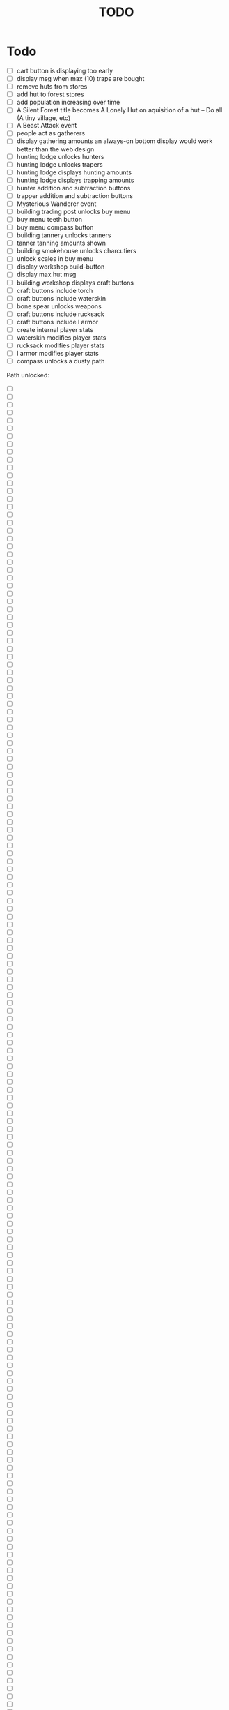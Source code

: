 #+TITLE: TODO




* Todo
- [ ] cart button is displaying too early
- [ ] display msg when max (10) traps are bought
- [ ] remove huts from stores
- [ ] add hut to forest stores
- [ ] add population increasing over time
- [ ] A Silent Forest title becomes A Lonely Hut on aquisition of a hut -- Do all (A tiny village, etc)
- [ ] A Beast Attack event
- [ ] people act as gatherers
- [ ] display gathering amounts
      an always-on bottom display would work better than the web design
- [ ] hunting lodge unlocks hunters
- [ ] hunting lodge unlocks trapers
- [ ] hunting lodge displays hunting amounts
- [ ] hunting lodge displays trapping amounts
- [ ] hunter addition and subtraction buttons
- [ ] trapper addition and subtraction buttons
- [ ] Mysterious Wanderer event
- [ ] building trading post unlocks buy menu
- [ ] buy menu teeth button
- [ ] buy menu compass button
- [ ] building tannery unlocks tanners
- [ ] tanner tanning amounts shown
- [ ] building smokehouse unlocks charcutiers
- [ ] unlock scales in buy menu
- [ ] display workshop build-button
- [ ] display max hut msg
- [ ] building workshop displays craft buttons
- [ ] craft buttons include torch
- [ ] craft buttons include waterskin
- [ ] bone spear unlocks weapons
- [ ] craft buttons include rucksack
- [ ] craft buttons include l armor
- [ ] create internal player stats
- [ ] waterskin modifies player stats
- [ ] rucksack modifies player stats
- [ ] l armor modifies player stats
- [ ] compass unlocks a dusty path
  

Path unlocked:


- [ ] 
- [ ] 
- [ ] 
- [ ] 
- [ ] 
- [ ] 
- [ ] 
- [ ] 
- [ ] 
- [ ] 
- [ ] 
- [ ] 
- [ ] 
- [ ] 
- [ ] 
- [ ] 
- [ ] 
- [ ] 
- [ ] 
- [ ] 
- [ ] 
- [ ] 
- [ ] 
- [ ] 
- [ ] 
- [ ] 
- [ ] 
- [ ] 
- [ ] 
- [ ] 
- [ ] 
- [ ] 
- [ ] 
- [ ] 
- [ ] 
- [ ] 
- [ ] 
- [ ] 
- [ ] 
- [ ] 
- [ ] 
- [ ] 
- [ ] 
- [ ] 
- [ ] 
- [ ] 
- [ ] 
- [ ] 
- [ ] 
- [ ] 
- [ ] 
- [ ] 
- [ ] 
- [ ] 
- [ ] 
- [ ] 
- [ ] 
- [ ] 
- [ ] 
- [ ] 
- [ ] 
- [ ] 
- [ ] 
- [ ] 
- [ ] 
- [ ] 
- [ ] 
- [ ] 
- [ ] 
- [ ] 
- [ ] 
- [ ] 
- [ ] 
- [ ] 
- [ ] 
- [ ] 
- [ ] 
- [ ] 
- [ ] 
- [ ] 
- [ ] 
- [ ] 
- [ ] 
- [ ] 
- [ ] 
- [ ] 
- [ ] 
- [ ] 
- [ ] 
- [ ] 
- [ ] 
- [ ] 
- [ ] 
- [ ] 
- [ ] 
- [ ] 
- [ ] 
- [ ] 
- [ ] 
- [ ] 
- [ ] 
- [ ] 
- [ ] 
- [ ] 
- [ ] 
- [ ] 
- [ ] 
- [ ] 
- [ ] 
- [ ] 
- [ ] 
- [ ] 
- [ ] 
- [ ] 
- [ ] 
- [ ] 
- [ ] 
- [ ] 
- [ ] 
- [ ] 
- [ ] 
- [ ] 
- [ ] 
- [ ] 
- [ ] 
- [ ] 
- [ ] 
- [ ] 
- [ ] 
- [ ] 
- [ ] 
- [ ] 
- [ ] 
- [ ] 
- [ ] 
- [ ] 
- [ ] 
- [ ] 
- [ ] 
- [ ] 
- [ ] 
- [ ] 
- [ ] 
- [ ] 
- [ ] 
- [ ] 
- [ ] 
- [ ] 
- [ ] 
- [ ] 
- [ ] 
- [ ] 
- [ ] 
- [ ] 
- [ ] 
- [ ] 
- [ ] 
- [ ] 
- [ ] 
- [ ] 
- [ ] 
- [ ] 
- [ ] 
- [ ] 
- [ ] 
- [ ] 
- [ ] 
- [ ] 
- [ ] 
- [ ] 
- [ ] 
- [ ] 
- [ ] 
- [ ] 
- [ ] 
- [ ] 
- [ ] 
- [ ] 
- [ ] 
- [ ] 
- [ ] 
- [ ] 
- [ ] 
- [ ] 
- [ ] 
- [ ] 
- [ ] 
- [ ] 
- [ ] 
- [ ] 
- [ ] 
- [ ] 
- [ ] 
- [ ] 
- [ ] 
- [ ] 
- [ ] 
- [ ] 
- [ ] 
- [ ] 
- [ ] 
- [ ] 
- [ ] 
- [ ] 
- [ ] 
- [ ] 
- [ ] 
- [ ] 
- [ ] 
- [ ] 
- [ ] 
- [ ] 
- [ ] 
- [ ] 
- [ ] 
- [ ] 
- [ ] 
- [ ] 
- [ ] 
- [ ] 
- [ ] 
- [ ] 
- [ ] 
- [ ] 
- [ ] 
- [ ] 
- [ ] 
- [ ] 
- [ ] 
- [ ] 
- [ ] 
- [ ] 
- [ ] 
- [ ] 
- [ ] 
- [ ] 
- [ ] 
- [ ] 
- [ ] 
- [ ] 
- [ ] 
- [ ] 
- [ ] 
- [ ] 
- [ ] 
- [ ] 
- [ ] 
- [ ] 
- [ ] 
- [ ] 
- [ ] 
- [ ] 
- [ ] 
- [ ] 
- [ ] 
- [ ] 
- [ ] 
- [ ] 
- [ ] 
- [ ] 
- [ ] 
- [ ] 
- [ ] 
- [ ] 
- [ ] 
- [ ] 
- [ ] 
- [ ] 
- [ ] 
- [ ] 
- [ ] 
- [ ] 
- [ ] 
- [ ] 
- [ ] 
- [ ] 
- [ ] 
- [ ] 
- [ ] 
- [ ] 
- [ ] 
- [ ] 
- [ ] 
- [ ] 
- [ ] 
- [ ] 
- [ ] 
- [ ] 
- [ ] 
- [ ] 
- [ ] 
- [ ] 
- [ ] 
- [ ] 
- [ ] 
- [ ] 
- [ ] 
- [ ] 
- [ ] 
- [ ] 
- [ ] 
- [ ] 
- [ ] 
- [ ] 
- [ ] 
- [ ] 
- [ ] 
- [ ] 
- [ ] 
- [ ] 
- [ ] 
- [ ] 
- [ ] 
- [ ] 
- [ ] 
- [ ] 
- [ ] 
- [ ] 
- [ ] 
- [ ] 
- [ ] 
- [ ] 
- [ ] 
- [ ] 
- [ ] 
- [ ] 
- [ ] 
- [ ] 
- [ ] 
- [ ] 
- [ ] 
- [ ] 





* Room
** display craftables

* Outside
** Increase population over time
[[file:~/workspace/adarkroom/script/outside.js::increasePopulation: function() {][increasePopulation]]



* Path

* Ship

* Finished
<><><>
